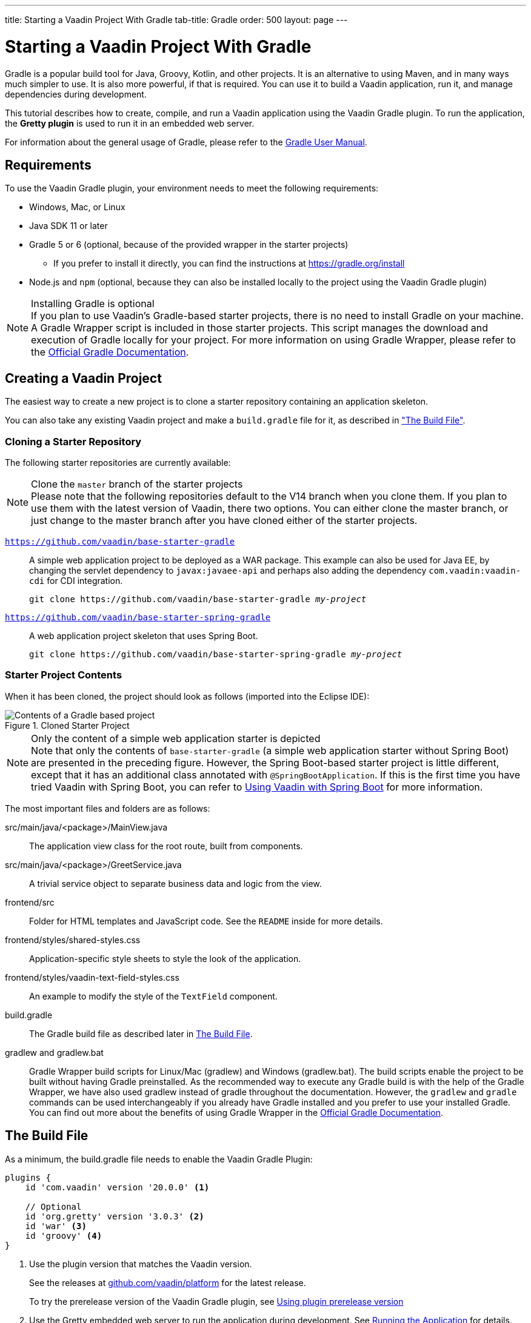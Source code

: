 ---
title: Starting a Vaadin Project With Gradle
tab-title: Gradle
order: 500
layout: page
---

= Starting a Vaadin Project With Gradle

--
--

[.introText]
Gradle is a popular build tool for Java, Groovy, Kotlin, and other projects.
It is an alternative to using Maven, and in many ways much simpler to use.
It is also more powerful, if that is required.
You can use it to build a Vaadin application, run it, and manage dependencies during development.

This tutorial describes how to create, compile, and run a Vaadin application using the Vaadin Gradle plugin.
To run the application, the *Gretty plugin* is used to run it in an embedded web server.

For information about the general usage of Gradle, please refer to the link:https://docs.gradle.org/current/userguide/userguide.html[Gradle User Manual].

== Requirements

To use the Vaadin Gradle plugin, your environment needs to meet the following requirements:

* Windows, Mac, or Linux
* Java SDK 11 or later
* Gradle 5 or 6 (optional, because of the provided wrapper in the starter projects)
** If you prefer to install it directly, you can find the instructions at https://gradle.org/install
* Node.js and `npm` (optional, because they can also be installed locally to the project using the Vaadin Gradle plugin)

.Installing Gradle is optional
[NOTE]
If you plan to use Vaadin's Gradle-based starter projects, there is no need to install Gradle on your machine.
A Gradle Wrapper script is included in those starter projects.
This script manages the download and execution of Gradle locally for your project.
For more information on using Gradle Wrapper, please refer to the https://docs.gradle.org/current/userguide/gradle_wrapper.html[Official Gradle Documentation].

== Creating a Vaadin Project

The easiest way to create a new project is to clone a starter repository containing an application skeleton.

You can also take any existing Vaadin project and make a `build.gradle` file for it, as described in <<build-file, "The Build File">>.

=== Cloning a Starter Repository

The following starter repositories are currently available:

.Clone the `master` branch of the starter projects
[NOTE]
Please note that the following repositories default to the V14 branch when you clone them.
If you plan to use them with the latest version of Vaadin, there two options.
You can either clone the master branch, or just change to the master branch after you have cloned either of the starter projects.

`link:https://github.com/vaadin/base-starter-gradle[https://github.com/vaadin/base-starter-gradle]`::
  A simple web application project to be deployed as a WAR package.
This example can also be used for Java EE, by changing the servlet dependency to `javax:javaee-api` and perhaps also adding the dependency `com.vaadin:vaadin-cdi` for CDI integration.
+
[source,terminal,subs="normal"]
----
git clone pass:[https://github.com/vaadin/base-starter-gradle] _my-project_
----

`link:https://github.com/vaadin/base-starter-spring-gradle[https://github.com/vaadin/base-starter-spring-gradle]`::
A web application project skeleton that uses Spring Boot.
+
[source,terminal,subs="normal"]
----
git clone pass:[https://github.com/vaadin/base-starter-spring-gradle] _my-project_
----

=== Starter Project Contents

When it has been cloned, the project should look as follows (imported into the Eclipse IDE):

[#newproject-image]
.Cloned Starter Project
image::_images/gradle-project-created-annotated.png[Contents of a Gradle based project]

.Only the content of a simple web application starter is depicted
[NOTE]
Note that only the contents of `base-starter-gradle` (a simple web application starter without Spring Boot) are presented in the preceding figure.
However, the Spring Boot-based starter project is little different, except that it has an additional class annotated with `@SpringBootApplication`.
If this is the first time you have tried Vaadin with Spring Boot, you can refer to <<{articles}/integrations/spring/spring-boot#,Using Vaadin with Spring Boot>> for more information.

The most important files and folders are as follows:

[filename]#src/main/java/<package>/MainView.java#::
  The application view class for the root route, built from components.

[filename]#src/main/java/<package>/GreetService.java#::
  A trivial service object to separate business data and logic from the view.

[filename]#frontend/src#::
  Folder for HTML templates and JavaScript code.
  See the `README` inside for more details.

[filename]#frontend/styles/shared-styles.css#::
  Application-specific style sheets to style the look of the application.

[filename]#frontend/styles/vaadin-text-field-styles.css#::
  An example to modify the style of the `TextField` component.

[filename]#build.gradle#::
  The Gradle build file as described later in <<build-file>>.

[filename]#gradlew# and [filename]#gradlew.bat#::
  Gradle Wrapper build scripts for Linux/Mac ([filename]#gradlew#) and Windows ([filename]#gradlew.bat#).
  The build scripts enable the project to be built without having Gradle preinstalled.
  As the recommended way to execute any Gradle build is with the help of the Gradle Wrapper, we have also used [filename]#gradlew# instead of [filename]#gradle# throughout the documentation.
  However, the `gradlew` and `gradle` commands can be used interchangeably if you already have Gradle installed and you prefer to use your installed Gradle.
  You can find out more about the benefits of using Gradle Wrapper in the https://docs.gradle.org/current/userguide/gradle_wrapper.html[Official Gradle Documentation].

[[build-file]]
== The Build File

As a minimum, the [filename]#build.gradle# file needs to enable the Vaadin Gradle Plugin:

----
plugins {
    id 'com.vaadin' version '20.0.0' <1>

    // Optional
    id 'org.gretty' version '3.0.3' <2>
    id 'war' <3>
    id 'groovy' <4>
}
----
<1> Use the plugin version that matches the Vaadin version.
+
See the releases at https://github.com/vaadin/platform/releases[github.com/vaadin/platform] for the latest release.
+
To try the prerelease version of the Vaadin Gradle plugin, see <<pre-release,Using plugin prerelease version>>
<2> Use the Gretty embedded web server to run the application during development.
See <<running>> for details.
<3> Build a WAR package to deploy to a traditional servlet container.
You also need to define the Servlet API using `providedCompile "javax.servlet:javax.servlet-api:3.1.0"` in the dependencies section.
<4> By default, the plugin supports Java.
You can include Groovy or Kotlin as an optional plugin.

[[build-file.vaadin-options]]
=== Vaadin Plugin Configuration

Vaadin Gradle plugin options are configured in a `vaadin` block.

For development, the block is usually like this:

----
vaadin {
    optimizeBundle = false
}
----

If the parameter is `true`, the front-end bundle is optimized for all supported browsers, but compilation is much slower.

For configuration options, see <<all-options,plugin configuration options>>


[[build-file.repositories]]
=== Configuring Repositories

The `repositories` section defines the locations to search for packages.
The repository that contains the Vaadin libraries is required as a minimum:

----
repositories {
    mavenCentral()
    maven { url = "https://maven.vaadin.com/vaadin-addons" }
}
----

If you want to try the Vaadin platform prerelease versions,you can add the following repository, as well:

----
repositories {
    maven { url = "https://maven.vaadin.com/vaadin-prereleases" }
}
----

.Vaadin recommends using final releases
[NOTE]
To avoid any inconsistencies, do not use any prerelease versions in your production environment, especially snapshots.
Vaadin always recommends using the LTS or Final releases of the newer versions.
Visit the https://github.com/vaadin/platform/releases[Vaadin platform release] page for the latest releases of LTS versions and Final releases of newer versions.

You can use any Gradle repository definitions in the block.
See https://docs.gradle.org/current/userguide/declaring_repositories.html[Declaring repositories] in the Gradle documentation for more information.

[[build-file.dependencies]]
=== Configuring Dependencies

You need to add the `vaadin-core` or `vaadin` library as a Java dependency:

----
dependencies {
    implementation "com.vaadin:vaadin-core:20.+"
}
----

When you specify a version of `20.+`, you are choosing to use the latest version of Vaadin, but you can also specify the exact version.

See https://docs.gradle.org/current/userguide/declaring_dependencies.html[Declaring dependencies] in the Gradle documentation for further details.

[[build-file.other]]
=== Other Configuration

In the starter project, default targets are defined for convenience, so that you can run `gradle` without specifying any tasks:

----
defaultTasks("clean", "vaadinBuildFrontend", "build")
----

[[compiling]]
== Compiling

If you have defined the default tasks as described earlier, in <<build-file.other>>, you can run:

[source,terminal]
----
./gradlew
----

on Windows:

[source,terminal]
----
gradlew
----

.The Unix style of running gradlew is used for the rest of this document
[NOTE]
To avoid unnecessary verbosity, only the Unix style of running `./gradlew` is used for the rest of this document.
You obviously need to replace it with `gradlew` if you are on a Windows machine.

Otherwise, the project builds with the standard `build` task.
However, on the first build and also at other times when necessary, you need to build the Vaadin front end.

[source,terminal]
----
./gradlew vaadinBuildFrontend build
----

[[compiling.tasks]]
=== Vaadin Tasks

The Vaadin-related tasks handled by the plugin are as follows:

`vaadinPrepareFrontend`::
  Checks that Node.js and `npm` are installed, copies front-end resources, and creates or updates the [filename]#package.json# and [filename]#vite.config.json# files.
  The front-end resources are inside `.jar` dependencies, and copied to `node_modules`.

`vaadinBuildFrontend`::
  Builds the front-end bundle with the `Vite` utility.
  Vaadin front-end resources, such as HTML, JavaScript, CSS, and images, are bundled to optimize loading the front-end.
  This task is not executed automatically on the `build` and other targets, so you need to run it explicitly.

`vaadinClean`::
  Cleans the project and removes [filename]#node_modules#, [filename]#package-lock.json#, [filename]#vite.generated.js#, [filename]#tsconfig.json#, [filename]#types.d.ts#, [filename]#pnpm-lock.yaml# and [filename]#pnpmfile.js#.
  You need to run this task if you upgrade the Vaadin version, and in other similar situations.

To get the complete list of tasks handled by the configured plugins, enter:

[source,terminal]
----
./gradlew tasks
----

[[running]]
== Running the Application
You use a Spring Boot-based starter (Vaadin with Spring Boot) to run the application during development in a similar way to any normal Spring Boot application.
This means you can run it either from the class containing the [methodname]`main()` method (normally annotated with `@SpringBootApplication`), or by using Spring Boot's Gradle plugin `bootRun` task:

[source,terminal]
----
./gradlew bootRun
----

If you are using a simple web application (Vaadin without Spring Boot) to run the application during development, the Gradle plugin supports the Gretty plugin, which runs the application in an embedded web server.
You can do this either in an IDE or at the command line.

One way to enable the Gretty plugin is in the `plugin` section of the [filename]#gradle.build# file, as in the starter project:

----
plugins {
    ...
    id 'org.gretty' version '3.0.3'
}
----

You can configure Gretty further in an optional `gretty` block:

----
gretty {
    contextPath = "/" <1>
    servletContainer = "jetty9.4" <2>
}
----
<1> Sets the context path to the root path.
The default context path contains the project name, so the URL would be `http://localhost:8080/myproject` (or whatever your project name is).
<2> Use Jetty as the servlet container, with the specified version.

The application is started with the `appRun` task:

[source,terminal]
----
 ./gradlew appRun
----

The task compiles the application and starts the web server in `http://localhost:8080/` (if the root context path is configured as described earlier).

Note that you might need to add `jcenter()` to the list of repositories to be able to run Gretty tasks, depending on the situation at the time you are following this documentation.
Some artifacts from `jcenter()` have not yet been moved to `mavenCentral()`.
In the future, this step will be unnecessary:

----
repositories {
    // should be removed in the future as jcenter() is obsolete.
    jcenter()
}
----

See the https://akhikhl.github.io/gretty-doc/index.html[Gretty documentation] for a complete reference on using Gretty.

For issues when running the application in development mode, see <<#known-issues,Known Issues>> for possible solutions.

== Developing in the Eclipse IDE

Gradle has first-class support in the Eclipse IDE, IDEA, NetBeans, and Android Studio, among others.
The following section describes creating, importing, and developing a Vaadin Gradle project in the Eclipse IDE.

=== Importing a New Project

You create a new Vaadin project by cloning the repository on the command line and importing it to Eclipse as a Gradle project.

. Clone the starter repository of your choice, as described earlier.
. Select *menu:File[Import > Gradle > Existing Gradle Project]*.
. Enter or select the *Project root directory*.
. Click *Finish*.

The project should appear in the *Project Explorer* and look as shown in <<newproject-image>>.

You should now see the *Gradle Tasks* tab.
You can browse the available tasks.

.Gradle Tasks tab in Eclipse
image::_images/gradle-eclipse-tasks.png[Gradle Tasks tab in eclipse]

=== Running the Application

You can run the project using Gretty in an embedded web server.

. Open the *Gradle Tasks* tab
. Double-click the `gretty` -> `appRun` task
** The *Gradle Executions* tab opens and shows the build progress
. When the `:apprun` task is running, open `http://localhost:8080` in the browser.
. To stop the server, go to the *Console* tab and press any key.

[[production]]
== Going to Production

To build a web application as a WAR package, you need the `war` plugin.
You also need to enable it.

In [filename]#build.gradle#, include the plugin and enable WAR build:
----
plugins {
  ...
  id 'war'
}

war {
    enabled = true
}
----

When doing a production-ready build, the Vaadin Gradle plugin transpiles the client-side dependencies to legacy browsers, as described in <<{articles}/production#,Deploying to Production>>.
You enable this by either setting it in [filename]#build.gradle# or at the command line when invoking Gradle.

In [filename]#build.gradle#:

.Enabling Vaadin production mode through build.gradle
----
vaadin {
   productionMode = true
}
----

At the command line:

.Enabling Vaadin production mode through the command line
[source,terminal]
----
./gradlew -Pvaadin.productionMode=true war
----

.Spring Boot-specific configuration
[NOTE]
If you are using Vaadin with Spring Boot, the default packaging for production would normally be the `jar`.
But, if you intend to package a Spring Boot application as a WAR to be deployed on a standalone container, such as `tomcat`, there are two additional steps you need to perform:

* Your application class that is annotated with `@SpringBootApplication` should extend [classname]`SpringBootServletInitializer` and override the [methodname]`configure()` method:

.Example of enabling SpringBootServletInitializer
[source,java]
----
@SpringBootApplication
public class DemoApplication extends SpringBootServletInitializer {
    @Override
    protected SpringApplicationBuilder configure(
	                     SpringApplicationBuilder application) {
        return application.sources(DemoApplication.class);
    }
}
----

* Adding the following dependency:

.Dependency to be added to the build.gradle
----
dependencies {
    providedRuntime 'org.springframework.boot:spring-boot-starter-tomcat'
}
----

[[pre-release]]
== Using Gradle Plugin Snapshot Versions

A snapshot version of the plugin is pushed to the prerelease repository.
Note that this section is about trying the prerelease and snapshot versions of the Vaadin Gradle plugin itself, not the Vaadin platform.

To use the prereleased plugin, add the `vaadin-prereleases` repository to the project [filename]#settings.gradle# file.
[filename]#settings.gradle# is mostly used within multi-module projects, but it comes in handy for other configurations, too.
Thus, if you do not already have it in your project, go ahead and create a plain text file called [filename]#settings.gradle# next to your [filename]#build.gradle# file (normally in the project root folder).

.Plugin repository added to `settings.gradle` file
----
pluginManagement {
    repositories {
        maven { url = 'https://maven.vaadin.com/vaadin-prereleases' }
        gradlePluginPortal()
    }
}
----

The plugin then needs to be defined and applied in the [filename]#build.gradle# file.

.Define the snapshot plugin
----
buildscript {
    ...
    dependencies {
        classpath group: 'com.vaadin',
                name: 'vaadin-gradle-plugin',
                version: '20.0-SNAPSHOT'
    }
}

plugins {
    ...
}

apply plugin: 'com.vaadin'
----

.Remember to update the `plugins` block
[NOTE]
Note that `id 'com.vaadin' version 'xyz'` should also be removed from the `plugins` block.
The plugin is applied just by specifying `apply plugin: 'com.vaadin'` (as demonstrated in the preceding file extract).

[[all-options]]
== Plugin Configuration Options

Here are all the configuration options with their default values:

`productionMode: Boolean = false`::
Indicates that the application is running in production mode.
Defaults to `false`.
For production, the front end is transpiled for older browsers and optimized, as described in <<{articles}/production#,Deploying to Production>>.
Running the `vaadinBuildFrontend` task automatically switches this to `true`, so there is no need to configure anything.

`frontendOutputDirectory: File = null`::
The folder where Vite should output [filename]#index.js# and other generated files.
Defaults to `null`, which uses the automatically detected value of the main SourceSet, usually `build/resources/main/META-INF/VAADIN/webapp/`.

`npmFolder: File = project.projectDir`::
The folder where the [filename]#package.json# file is located.
Defaults to the project root directory.

`generatedFolder: File(project.projectDir, "target/frontend")`::
The target folder for generated files used by Vite.

`frontendDirectory: File(project.projectDir, "frontend")`::
The directory with the front-end source files of the project.

`generateBundle: Boolean = true`::
Set to `true` to generate a bundle from the project front-end sources.

`runNpmInstall: Boolean = true`::
Run `npm install` after updating dependencies.

`generateEmbeddableWebComponents: Boolean = true`::
Generate web components from [classname]`WebComponentExporter` inheritors.

`frontendResourcesDirectory: File = File(project.projectDir, Constants.LOCAL_FRONTEND_RESOURCES_PATH)`::
Identifies the project front-end directory from where resources should be copied for use with Vite.

`optimizeBundle: Boolean = true`::
Use byte code scanner strategy to discover front-end components.

`pnpmEnable: Boolean = false`::
Use `pnpm` for installing `npm` front-end resources.
Defaults to `false`.

`useGlobalPnpm: Boolean = false`::
Use the globally installed `pnpm` tool or the default supported `pnpm` version.
Defaults to `false`.

`requireHomeNodeExec: Boolean = false`::
Force use of Vaadin home node executable.
If it is set to `true`, Vaadin home node is checked, and installed if absent.
This is then be used instead of the globally or locally installed node.

`useDeprecatedV14Bootstrapping: Boolean = false`::
Run the application in legacy V14 bootstrap mode.
Defaults to `false`.

`eagerServerLoad: Boolean = false`::
Add the initial UIDL object to the bootstrap [filename]#index.html#.
Defaults to `false`.

`applicationProperties: File = File(project.projectDir, "src/main/resources/application.properties")`::
Application properties file in a Spring project.

`openApiJsonFile: File = File(project.buildDir, "generated-resources/openapi.json")`::
Generated path of the OpenAPI JSON.

`javaSourceFolder: File = File(project.projectDir, "src/main/java")`::
Java source folders for connect scanning.

`generatedTsFolder: File = File(project.projectDir, "frontend/generated")`::
The folder where Flow puts TS API files for client projects.

`nodeVersion: String = "v14.15.4"`::
The Node.js version to be used when Node.js is installed automatically by Vaadin, for example `"v14.15.4"`.
Defaults to `[FrontendTools.DEFAULT_NODE_VERSION]`.

`nodeDownloadRoot: String = "https://nodejs.org/dist/"`::
URL to download Node.js from.
This can be needed in corporate environments where the Node.js download is provided from an intranet mirror.
Defaults to `[NodeInstaller.DEFAULT_NODEJS_DOWNLOAD_ROOT]`.

`nodeAutoUpdate: Boolean = false`::
Flag to enable automatic update of the Node.js version installed in `~/.vaadin` if it is older than the default or defined nodeVersion.

`resourceOutputDirectory: File = File(project.buildDir, "vaadin-generated")`::
The output directory for generated non-served resources, such as the token file.
Defaults to `build/vaadin-generated`.

[[known-issues]]
== Known Issues

=== Spring Boot
When the list of dependencies causes the classpath to go over a set limit on Windows, the build will automatically generate a JAR containing a manifest with the classpath.
In some cases, when running a Spring Boot application, the resource loader does not load the classpath packages correctly from the manifest.
The failed annotation scanning makes the required `npm` packages unavailable.

There are two ways to fix this:

- add the repository `mavenLocal()` to <<#build-file.repositories,build file repositories>>
- specify the `vaadin.whitelisted-packages` property; see <<../../integrations/spring/configuration#,Vaadin Spring Configuration>>


[.discussion-id]
FA18F1BF-2C67-4CCF-85A2-C3E4D7AECFDB


